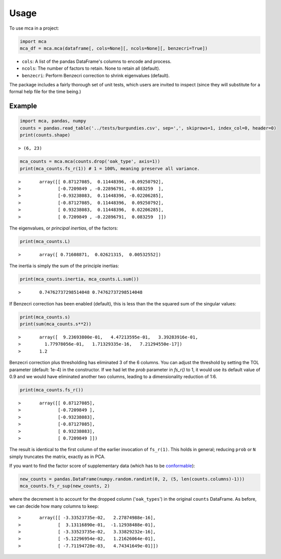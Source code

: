 ========
Usage
========

To use mca in a project:

.. code-block :: python
	
	import mca
	mca_df = mca.mca(dataframe[, cols=None][, ncols=None][, benzecri=True])

* ``cols``: A list of the pandas DataFrame's columns to encode and process.
* ``ncols``: The number of factors to retain. None to retain all (default).
* ``benzecri``: Perform Benzecri correction to shrink eigenvalues (default).

The package includes a fairly thorough set of unit tests, which users are invited to inspect (since they will substitute for a formal help file for the time being.)

Example
-------

.. code-block :: python

	import mca, pandas, numpy
	counts = pandas.read_table('../tests/burgundies.csv', sep=',', skiprows=1, index_col=0, header=0)
	print(counts.shape)

::

> (6, 23)

.. code-block :: python

	mca_counts = mca.mca(counts.drop('oak_type', axis=1))
	print(mca_counts.fs_r(1)) # 1 = 100%, meaning preserve all variance.

::

>	array([[ 0.87127085,  0.11448396, -0.09250792],
>	       [-0.7209849 , -0.22896791, -0.083259  ],
>	       [-0.93238083,  0.11448396, -0.02206285],
>	       [-0.87127085,  0.11448396,  0.09250792],
>	       [ 0.93238083,  0.11448396,  0.02206285],
>	       [ 0.7209849 , -0.22896791,  0.083259  ]])

The eigenvalues, or *principal inertias*, of the factors:

.. code-block :: python

	print(mca_counts.L)

::

>	array([ 0.71608871,  0.02621315,  0.00532552])

The inertia is simply the sum of the principle inertias:

.. code-block :: python

	print(mca_counts.inertia, mca_counts.L.sum())

::

>	0.74762737298514048 0.74762737298514048

If Benzecri correction has been enabled (default), this is less than the the squared sum of the singular values:

.. code-block :: python

	print(mca_counts.s)
	print(sum(mca_counts.s**2))

::

>	array([  9.23693800e-01,   4.47213595e-01,   3.39283916e-01,
>         1.77978056e-01,   1.71329335e-16,   7.21294550e-17])
>	1.2

Benzecri correction plus thresholding has eliminated 3 of the 6 columns. You can adjust the threshold by setting the TOL parameter (default: 1e-4) in the constructor. If we had let the `prob` parameter in `fs_r()` to 1, it would use its default value of 0.9 and we would have eliminated another two columns, leading to a dimensionality reduction of 1:6.

.. code-block :: python

	print(mca_counts.fs_r())

::

>	array([[ 0.87127085],
>	       [-0.7209849 ],
>	       [-0.93238083],
>	       [-0.87127085],
>	       [ 0.93238083],
>	       [ 0.7209849 ]])

The result is identical to the first column of the earlier invocation of ``fs_r(1)``. This holds in general; reducing ``prob`` or ``N`` simply truncates the matrix, exactly as in PCA.

If you want to find the factor score of supplementary data (which has to be `conformable <http://en.wikipedia.org/wiki/Conformable_matrix>`_):

.. code-block :: python

	new_counts = pandas.DataFrame(numpy.random.randint(0, 2, (5, len(counts.columns)-1)))
	mca_counts.fs_r_sup(new_counts, 2)

where the decrement is to account for the dropped column ('``oak_types``') in the original ``counts`` DataFrame. As before, we can decide how many columns to keep:

::

>	array([[ -3.33523735e-02,   2.27874988e-16],
>	       [  3.13116890e-01,  -1.12938488e-01],
>	       [ -3.33523735e-02,   3.33829232e-16],
>	       [ -5.12296954e-02,   1.21626064e-01],
>	       [ -7.71194728e-03,   4.74341649e-01]])
